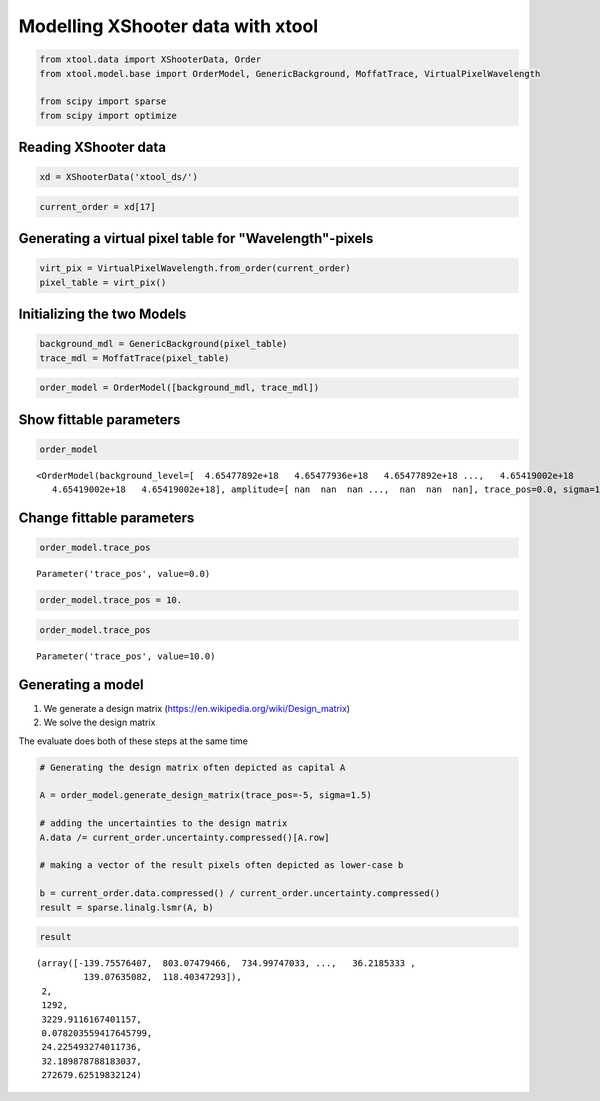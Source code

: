 
Modelling XShooter data with xtool
~~~~~~~~~~~~~~~~~~~~~~~~~~~~~~~~~~

.. code:: python

    from xtool.data import XShooterData, Order
    from xtool.model.base import OrderModel, GenericBackground, MoffatTrace, VirtualPixelWavelength
    
    from scipy import sparse
    from scipy import optimize

Reading XShooter data
^^^^^^^^^^^^^^^^^^^^^

.. code:: python

    xd = XShooterData('xtool_ds/')

.. code:: python

    current_order = xd[17]

Generating a virtual pixel table for "Wavelength"-pixels
^^^^^^^^^^^^^^^^^^^^^^^^^^^^^^^^^^^^^^^^^^^^^^^^^^^^^^^^

.. code:: python

    virt_pix = VirtualPixelWavelength.from_order(current_order)
    pixel_table = virt_pix()

Initializing the two Models
^^^^^^^^^^^^^^^^^^^^^^^^^^^

.. code:: python

    background_mdl = GenericBackground(pixel_table)
    trace_mdl = MoffatTrace(pixel_table)

.. code:: python

    order_model = OrderModel([background_mdl, trace_mdl])

Show fittable parameters
^^^^^^^^^^^^^^^^^^^^^^^^

.. code:: python

    order_model




.. parsed-literal::

    <OrderModel(background_level=[  4.65477892e+18   4.65477936e+18   4.65477892e+18 ...,   4.65419002e+18
       4.65419002e+18   4.65419002e+18], amplitude=[ nan  nan  nan ...,  nan  nan  nan], trace_pos=0.0, sigma=1.0, beta=1.5 [f])>



Change fittable parameters
^^^^^^^^^^^^^^^^^^^^^^^^^^

.. code:: python

    order_model.trace_pos




.. parsed-literal::

    Parameter('trace_pos', value=0.0)



.. code:: python

    order_model.trace_pos = 10.

.. code:: python

    order_model.trace_pos




.. parsed-literal::

    Parameter('trace_pos', value=10.0)



Generating a model
^^^^^^^^^^^^^^^^^^

1. We generate a design matrix
   (https://en.wikipedia.org/wiki/Design\_matrix)
2. We solve the design matrix

The evaluate does both of these steps at the same time

.. code:: python

    # Generating the design matrix often depicted as capital A
    
    A = order_model.generate_design_matrix(trace_pos=-5, sigma=1.5)
    
    # adding the uncertainties to the design matrix
    A.data /= current_order.uncertainty.compressed()[A.row]
    
    # making a vector of the result pixels often depicted as lower-case b
    
    b = current_order.data.compressed() / current_order.uncertainty.compressed()
    result = sparse.linalg.lsmr(A, b)

.. code:: python

    result




.. parsed-literal::

    (array([-139.75576407,  803.07479466,  734.99747033, ...,   36.2185333 ,
             139.07635082,  118.40347293]),
     2,
     1292,
     3229.9116167401157,
     0.078203559417645799,
     24.225493274011736,
     32.189878788183037,
     272679.62519832124)



